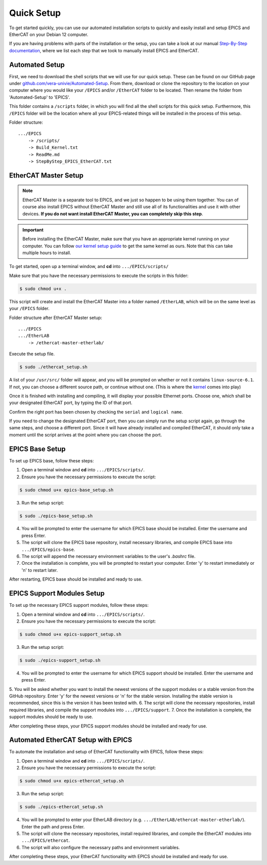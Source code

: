 Quick Setup
===================================

To get started quickly, you can use our automated installation scripts to quickly and easily install and setup EPICS and EtherCAT on your Debian 12 computer.

If you are having problems with parts of the installation or the setup, you can take a look at our manual `Step-By-Step documentation <stepbystep_install.html>`_, where we list each step that 
we took to manually install EPICS and EtherCAT.


Automated Setup
-------------------------

First, we need to download the shell scripts that we will use for our quick setup. These can be found on our GitHub page 
under `github.com/vera-univie/Automated-Setup <https://github.com/vera-univie/Automated-Setup>`_. From there, download or clone the repository to the location on your 
computer where you would like your ``/EPICS`` and/or ``/EtherCAT`` folder to be located. Then rename the folder from 'Automated-Setup' to 'EPICS'.

This folder contains a ``/scripts`` folder, in which you will find all the shell scripts for this quick setup. Furthermore, this ``/EPICS`` folder will be the location 
where all your EPICS-related things will be installed in the process of this setup. 

Folder structure::

    .../EPICS
        -> /scripts/
        -> Build_Kernel.txt
        -> ReadMe.md
        -> StepByStep_EPICS_EtherCAT.txt


EtherCAT Master Setup
-------------------------------

.. note::
    EtherCAT Master is a separate tool to EPICS, and we just so happen to be using them together. You can of course also install EPICS without EtherCAT Master 
    and still use all of its functionalities and use it with other devices. **If you do not want install EtherCAT Master, you can completely skip this step**.

.. _kernel:
.. important::
    Before installing the EtherCAT Master, make sure that you have an appropriate kernel running on your computer. You can follow `our kernel setup guide <kernel_setup.html>`_ 
    to get the same kernel as ours. Note that this can take multiple hours to install.


To get started, open up a terminal window, and **cd** into ``.../EPICS/scripts/``

Make sure that you have the necessary permissions to execute the scripts in this folder:


.. code-block:: console

    $ sudo chmod u+x .


This script will create and install the EtherCAT Master into a folder named ``/EtherLAB``, which will be on the same level as your ``/EPICS`` folder.

Folder structure after EtherCAT Master setup::

    .../EPICS
    .../EtherLAB
        -> /ethercat-master-etherlab/

Execute the setup file. 

.. code-block:: console

    $ sudo ./ethercat_setup.sh


A list of your ``/usr/src/`` folder will appear, and you will be prompted on whether or not it contains ``linux-source-6.1``. If not, you can choose a different source path, or continue without one.
(This is where the `kernel <kernel_setup.html>`_ comes into play)

Once it is finished with installing and compiling, it will display your possible Ethernet ports. Choose one, which shall be your designated EtherCAT port, 
by typing the ID of that port. 

Confirm the right port has been chosen by checking the ``serial`` and ``logical name``.

If you need to change the designated EtherCAT port, then you can simply run the setup script again, go through the same steps, and choose a different port. 
Since it will have already installed and compiled EtherCAT, it should only take a moment until the script arrives at the point where you can choose the port.


EPICS Base Setup
-------------------------

To set up EPICS base, follow these steps:

1. Open a terminal window and **cd** into ``.../EPICS/scripts/``.
2. Ensure you have the necessary permissions to execute the script:

.. code-block:: console

    $ sudo chmod u+x epics-base_setup.sh

3. Run the setup script:

.. code-block:: console

    $ sudo ./epics-base_setup.sh

4. You will be prompted to enter the username for which EPICS base should be installed. Enter the username and press Enter.
5. The script will clone the EPICS base repository, install necessary libraries, and compile EPICS base into ``.../EPICS/epics-base``.
6. The script will append the necessary environment variables to the user's `.bashrc` file.
7. Once the installation is complete, you will be prompted to restart your computer. Enter 'y' to restart immediately or 'n' to restart later.

After restarting, EPICS base should be installed and ready to use.


EPICS Support Modules Setup
----------------------------

To set up the necessary EPICS support modules, follow these steps:

1. Open a terminal window and **cd** into ``.../EPICS/scripts/``.
2. Ensure you have the necessary permissions to execute the script:

.. code-block:: console

    $ sudo chmod u+x epics-support_setup.sh

3. Run the setup script:

.. code-block:: console

    $ sudo ./epics-support_setup.sh

4. You will be prompted to enter the username for which EPICS support should be installed. Enter the username and press Enter.
5. You will be asked whether you want to install the newest versions of the support modules or a stable version from the GitHub repository. Enter 'y' for the newest versions or 'n' for the stable version.
Installing the stable version is recommended, since this is the version it has been tested with.
6. The script will clone the necessary repositories, install required libraries, and compile the support modules into ``.../EPICS/support``.
7. Once the installation is complete, the support modules should be ready to use.

After completing these steps, your EPICS support modules should be installed and ready for use.


Automated EtherCAT Setup with EPICS
-----------------------------------

To automate the installation and setup of EtherCAT functionality with EPICS, follow these steps:

1. Open a terminal window and **cd** into ``.../EPICS/scripts/``.
2. Ensure you have the necessary permissions to execute the script:

.. code-block:: console

    $ sudo chmod u+x epics-ethercat_setup.sh

3. Run the setup script:

.. code-block:: console

    $ sudo ./epics-ethercat_setup.sh

4. You will be prompted to enter your EtherLAB directory (e.g. ``.../EtherLAB/ethercat-master-etherlab/``). Enter the path and press Enter.
5. The script will clone the necessary repositories, install required libraries, and compile the EtherCAT modules into ``.../EPICS/ethercat``.
6. The script will also configure the necessary paths and environment variables.

After completing these steps, your EtherCAT functionality with EPICS should be installed and ready for use.




